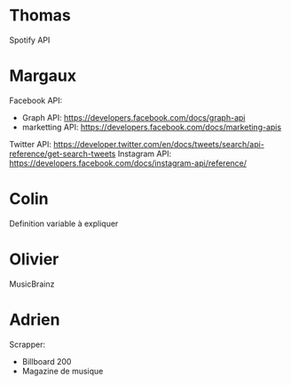 
* Thomas
  
Spotify API

* Margaux

Facebook API:
- Graph API: https://developers.facebook.com/docs/graph-api
- marketting API: https://developers.facebook.com/docs/marketing-apis 
Twitter API: https://developer.twitter.com/en/docs/tweets/search/api-reference/get-search-tweets
Instagram API: https://developers.facebook.com/docs/instagram-api/reference/ 

* Colin
  
Definition variable à expliquer

* Olivier
  
MusicBrainz

* Adrien

Scrapper:
- Billboard 200
- Magazine de musique
